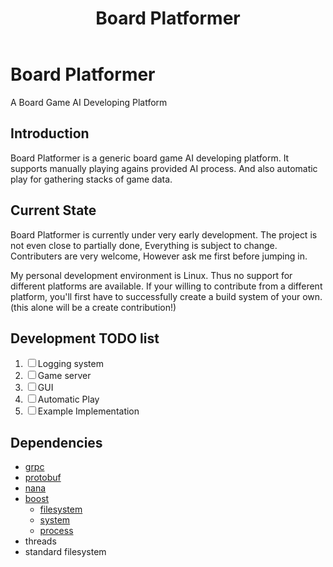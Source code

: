 #+TITLE: Board Platformer

* Board Platformer
A Board Game AI Developing Platform

** Introduction
  Board Platformer is a generic board game AI developing platform.
  It supports manually playing agains provided AI process.
  And also automatic play for gathering stacks of game data.
  
** Current State
  Board Platformer is currently under very early development.
  The project is not even close to partially done, Everything is subject to change.
  Contributers are very welcome, However ask me first before jumping in.

  My personal development environment is Linux.
  Thus no support for different platforms are available.
  If your willing to contribute from a different platform,
  you'll first have to successfully create a build system of your own.
  (this alone will be a create contribution!)
  
** Development TODO list
   1. [-] Logging system
   2. [ ] Game server
   3. [ ] GUI
   4. [ ] Automatic Play 
   5. [ ] Example Implementation
      
** Dependencies
   - [[https://grpc.io][grpc]]
   - [[https://developers.google.com/protocol-buffers/][protobuf]]
   - [[http://nanapro.org/en-us/][nana]]
   - [[http://www.boost.org/][boost]]
     + [[http://www.boost.org/doc/libs/1_64_0/libs/filesystem/doc/index.htm][filesystem]]
     + [[http://www.boost.org/doc/libs/1_64_0/libs/filesystem/doc/index.htm][system]]
     + [[http://www.boost.org/doc/libs/1_64_0/doc/html/process.html][process]]
   - threads
   - standard filesystem

